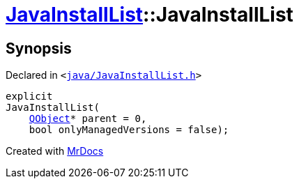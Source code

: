 [#JavaInstallList-2constructor]
= xref:JavaInstallList.adoc[JavaInstallList]::JavaInstallList
:relfileprefix: ../
:mrdocs:


== Synopsis

Declared in `&lt;https://github.com/PrismLauncher/PrismLauncher/blob/develop/launcher/java/JavaInstallList.h#L36[java&sol;JavaInstallList&period;h]&gt;`

[source,cpp,subs="verbatim,replacements,macros,-callouts"]
----
explicit
JavaInstallList(
    xref:QObject.adoc[QObject]* parent = 0,
    bool onlyManagedVersions = false);
----



[.small]#Created with https://www.mrdocs.com[MrDocs]#
